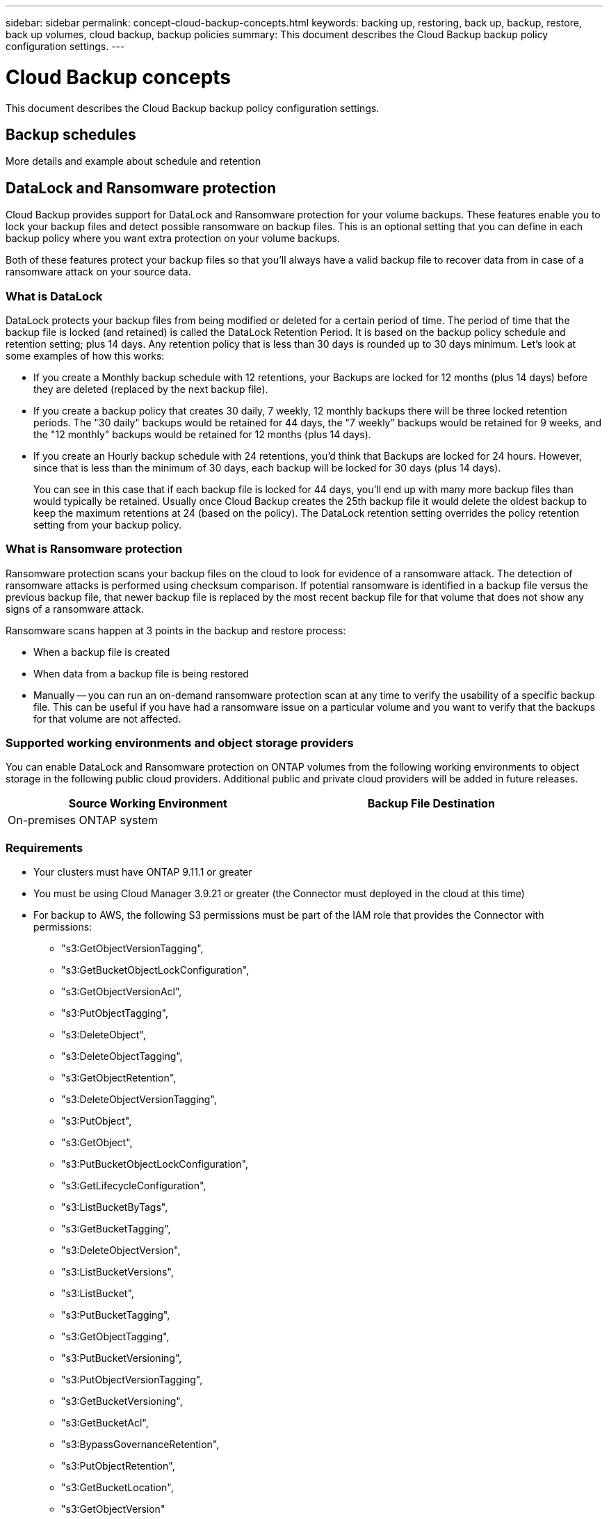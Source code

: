 ---
sidebar: sidebar
permalink: concept-cloud-backup-concepts.html
keywords: backing up, restoring, back up, backup, restore, back up volumes, cloud backup, backup policies
summary: This document describes the Cloud Backup backup policy configuration settings.
---

= Cloud Backup concepts
:hardbreaks:
:nofooter:
:icons: font
:linkattrs:
:imagesdir: ./media/

[.lead]
This document describes the Cloud Backup backup policy configuration settings.

== Backup schedules

More details and example about schedule and retention

== DataLock and Ransomware protection

Cloud Backup provides support for DataLock and Ransomware protection for your volume backups. These features enable you to lock your backup files and detect possible ransomware on backup files. This is an optional setting that you can define in each backup policy where you want extra protection on your volume backups.

Both of these features protect your backup files so that you'll always have a valid backup file to recover data from in case of a ransomware attack on your source data.

=== What is DataLock

DataLock protects your backup files from being modified or deleted for a certain period of time. The period of time that the backup file is locked (and retained) is called the DataLock Retention Period. It is based on the backup policy schedule and retention setting; plus 14 days. Any retention policy that is less than 30 days is rounded up to 30 days minimum. Let's look at some examples of how this works:

* If you create a Monthly backup schedule with 12 retentions, your Backups are locked for 12 months (plus 14 days) before they are deleted (replaced by the next backup file).
* If you create a backup policy that creates 30 daily, 7 weekly, 12 monthly backups there will be three locked retention periods. The "30 daily" backups would be retained for 44 days, the "7 weekly" backups would be retained for 9 weeks, and the "12 monthly" backups would be retained for 12 months (plus 14 days).
* If you create an Hourly backup schedule with 24 retentions, you'd think that Backups are locked for 24 hours. However, since that is less than the minimum of 30 days, each backup will be locked for 30 days (plus 14 days).
+
You can see in this case that if each backup file is locked for 44 days, you'll end up with many more backup files than would typically be retained. Usually once Cloud Backup creates the 25th backup file it would delete the oldest backup to keep the maximum retentions at 24 (based on the policy). The DataLock retention setting overrides the policy retention setting from your backup policy.

=== What is Ransomware protection

Ransomware protection scans your backup files on the cloud to look for evidence of a ransomware attack. The detection of ransomware attacks is performed using checksum comparison. If potential ransomware is identified in a backup file versus the previous backup file, that newer backup file is replaced by the most recent backup file for that volume that does not show any signs of a ransomware attack.

Ransomware scans happen at 3 points in the backup and restore process:

* When a backup file is created
* When data from a backup file is being restored
* Manually -- you can run an on-demand ransomware protection scan at any time to verify the usability of a specific backup file. This can be useful if you have had a ransomware issue on a particular volume and you want to verify that the backups for that volume are not affected.

=== Supported working environments and object storage providers

You can enable DataLock and Ransomware protection on ONTAP volumes from the following working environments to object storage in the following public cloud providers. Additional public and private cloud providers will be added in future releases.

[cols=2*,options="header",cols="45,45",width="95%"]
|===

| Source Working Environment
| Backup File Destination

ifdef::aws[]
| Cloud Volumes ONTAP in AWS
| Amazon S3
endif::aws[]
//ifdef::azure[]
// | Cloud Volumes ONTAP in Azure
// | Azure Blob
//endif::azure[]
//ifdef::gcp[]
// | Cloud Volumes ONTAP in Google
// | Google Cloud Storage
//endif::gcp[]
| On-premises ONTAP system
|
ifdef::aws[]
Amazon S3
endif::aws[]
//ifdef::azure[]
//Azure Blob
//endif::azure[]
//ifdef::gcp[]
//Google Cloud Storage
//endif::gcp[]
//NetApp StorageGRID

|===

=== Requirements

* Your clusters must have ONTAP 9.11.1 or greater
* You must be using Cloud Manager 3.9.21 or greater (the Connector must deployed in the cloud at this time)
* For backup to AWS, the following S3 permissions must be part of the IAM role that provides the Connector with permissions:
** "s3:GetObjectVersionTagging",
** "s3:GetBucketObjectLockConfiguration",
** "s3:GetObjectVersionAcl",
** "s3:PutObjectTagging",
** "s3:DeleteObject",
** "s3:DeleteObjectTagging",
** "s3:GetObjectRetention",
** "s3:DeleteObjectVersionTagging",
** "s3:PutObject",
** "s3:GetObject",
** "s3:PutBucketObjectLockConfiguration",
** "s3:GetLifecycleConfiguration",
** "s3:ListBucketByTags",
** "s3:GetBucketTagging",
** "s3:DeleteObjectVersion",
** "s3:ListBucketVersions",
** "s3:ListBucket",
** "s3:PutBucketTagging",
** "s3:GetObjectTagging",
** "s3:PutBucketVersioning",
** "s3:PutObjectVersionTagging",
** "s3:GetBucketVersioning",
** "s3:GetBucketAcl",
** "s3:BypassGovernanceRetention",
** "s3:PutObjectRetention",
** "s3:GetBucketLocation",
** "s3:GetObjectVersion"

=== Restrictions

* DataLock and Ransomware protection is not available if you have configured archival storage in the backup policy
* DataLock and Ransomware protection is applicable for new volume backups using a backup policy with DataLock and Ransomware protection enabled

NOTE: When DataLock and Ransomware Protection is enabled, the cloud bucket that is provisioned as a part of Cloud Backup activation will have object locking enabled. If you plan to use DataLock and Ransomware protection for any volume backups in a working environment, you must enable it when creating your first backup policy and activating Cloud Backup for that cluster. You can't add or change DataLock and Ransomware protection settings in your backup policy later.

=== DataLock and Ransomware Protection settings

Each backup policy provides a section for _DataLock and Ransomware Protection_ that you can apply to your backup files.

image:screenshot_datalock_ransomware_settings.png[A screenshot of the DataLock and Ransomware Protection settings when creating a backup policy.]

You can choose from the following settings for each backup policy:

* None (Default)
+
DataLock protection and ransomware protection are disabled.

* Enterprise
+
DataLock is set to _Enterprise_ where users with specific permissions can overwrite or delete backup files during the retention period. Ransomware protection is enabled.

* Compliance
+
DataLock is set to _Compliance_ where no users can overwrite or delete backup files during the retention period. Ransomware protection is enabled.
